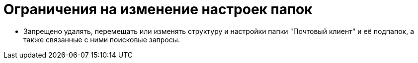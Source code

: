 = Ограничения на изменение настроек папок

* Запрещено удалять, перемещать или изменять структуру и настройки папки "Почтовый клиент" и её подпапок, а также связанные с ними поисковые запросы.
